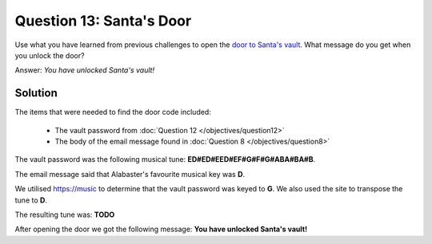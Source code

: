 Question 13: Santa's Door
=========================

| Use what you have learned from previous challenges to open the `door to Santa's vault <https://pianolockn.kringlecastle.com/>`_. What message do you get when you unlock the door?

Answer: *You have unlocked Santa's vault!*

Solution
--------

The items that were needed to find the door code included:

 - The vault password from :doc:`Question 12 </objectives/question12>`
 - The body of the email message found in :doc:`Question 8 </objectives/question8>`

The vault password was the following musical tune: **ED#ED#EED#EF#G#F#G#ABA#BA#B**.

The email message said that Alabaster's favourite musical key was **D**.

We utilised https://music to determine that the vault password was keyed to **G**. We also used the site to transpose the tune to **D**.

The resulting tune was: **TODO**

After opening the door we got the following message: **You have unlocked Santa's vault!**